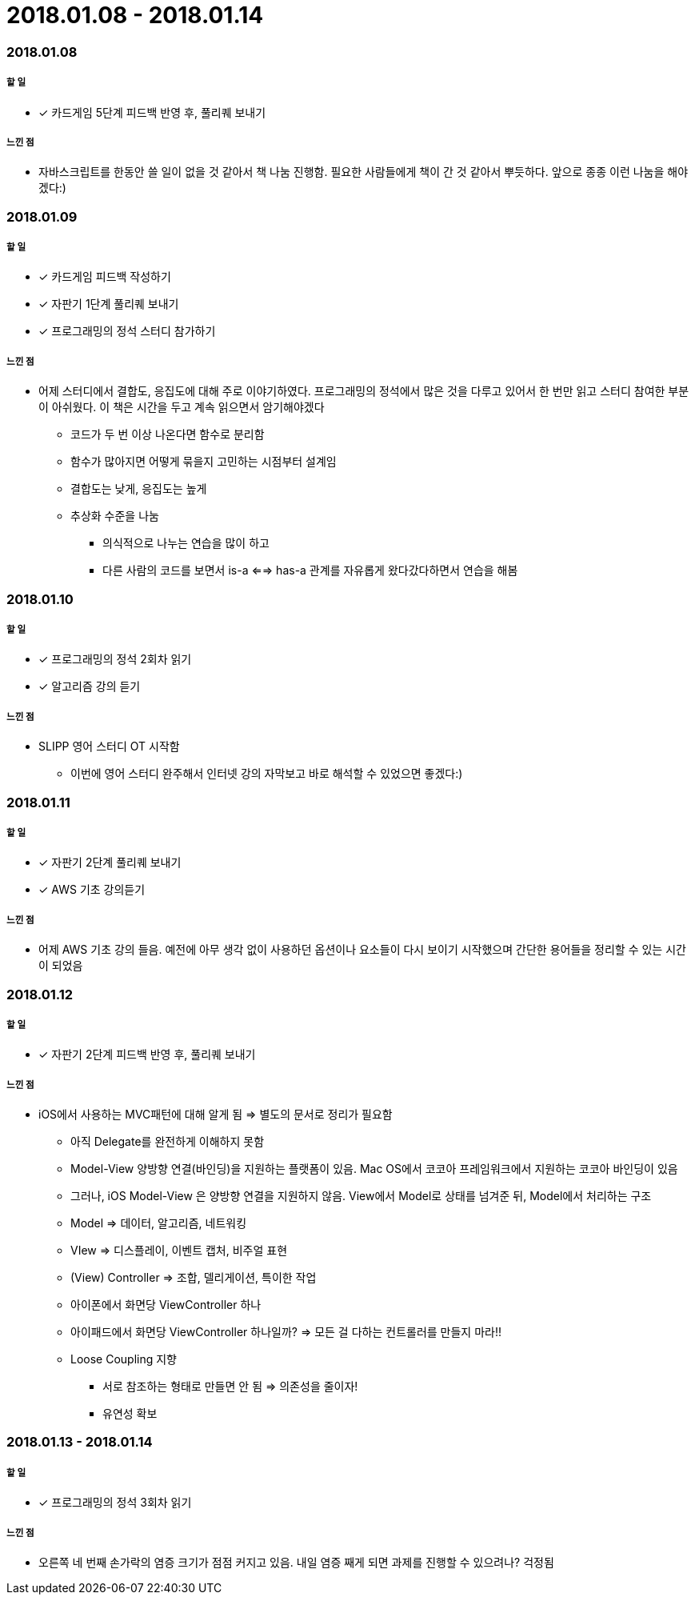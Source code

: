 = 2018.01.08 - 2018.01.14

=== 2018.01.08

===== 할 일
* [*] 카드게임 5단계 피드백 반영 후, 풀리퀘 보내기 

===== 느낀 점
* 자바스크립트를 한동안 쓸 일이 없을 것 같아서 책 나눔 진행함. 필요한 사람들에게 책이 간 것 같아서 뿌듯하다. 앞으로 종종 이런 나눔을 해야겠다:)

=== 2018.01.09

===== 할 일
* [*] 카드게임 피드백 작성하기
* [*] 자판기 1단계 풀리퀘 보내기
* [*] 프로그래밍의 정석 스터디 참가하기

===== 느낀 점
* 어제 스터디에서 결합도, 응집도에 대해 주로 이야기하였다. 프로그래밍의 정석에서 많은 것을 다루고 있어서 한 번만 읽고 스터디 참여한 부분이 아쉬웠다. 이 책은 시간을 두고 계속 읽으면서 암기해야겠다
** 코드가 두 번 이상 나온다면 함수로 분리함
** 함수가 많아지면 어떻게 묶을지 고민하는 시점부터 설계임
** 결합도는 낮게, 응집도는 높게
** 추상화 수준을 나눔
*** 의식적으로 나누는 연습을 많이 하고
*** 다른 사람의 코드를 보면서 is-a <==> has-a 관계를 자유롭게 왔다갔다하면서 연습을 해봄

=== 2018.01.10

===== 할 일
* [*] 프로그래밍의 정석 2회차 읽기
* [*] 알고리즘 강의 듣기

===== 느낀 점
* SLIPP 영어 스터디 OT 시작함
** 이번에 영어 스터디 완주해서 인터넷 강의 자막보고 바로 해석할 수 있었으면 좋겠다:)

=== 2018.01.11

===== 할 일
* [*] 자판기 2단계 풀리퀘 보내기
* [*] AWS 기초 강의듣기

===== 느낀 점
* 어제 AWS 기초 강의 들음. 예전에 아무 생각 없이 사용하던 옵션이나 요소들이 다시 보이기 시작했으며 간단한 용어들을 정리할 수 있는 시간이 되었음

=== 2018.01.12

===== 할 일 
* [*] 자판기 2단계 피드백 반영 후, 풀리퀘 보내기

===== 느낀 점
* iOS에서 사용하는 MVC패턴에 대해 알게 됨 => 별도의 문서로 정리가 필요함
** 아직 Delegate를 완전하게 이해하지 못함
** Model-View 양방향 연결(바인딩)을 지원하는 플랫폼이 있음. Mac OS에서 코코아 프레임워크에서 지원하는 코코아 바인딩이 있음
** 그러나, iOS Model-View 은 양방향 연결을 지원하지 않음. View에서 Model로 상태를 넘겨준 뒤, Model에서 처리하는 구조
** Model => 데이터, 알고리즘, 네트워킹
** VIew => 디스플레이, 이벤트 캡처, 비주얼 표현
** (View) Controller => 조합, 델리게이션, 특이한 작업
** 아이폰에서 화면당 ViewController 하나
** 아이패드에서 화면당 ViewController 하나일까? => 모든 걸 다하는 컨트롤러를 만들지 마라!!
** Loose Coupling 지향
*** 서로 참조하는 형태로 만들면 안 됨 => 의존성을 줄이자!
*** 유연성 확보

=== 2018.01.13 - 2018.01.14

===== 할 일
* [*] 프로그래밍의 정석 3회차 읽기

===== 느낀 점
* 오른쪽 네 번째 손가락의 염증 크기가 점점 커지고 있음. 내일 염증 째게 되면 과제를 진행할 수 있으려나? 걱정됨